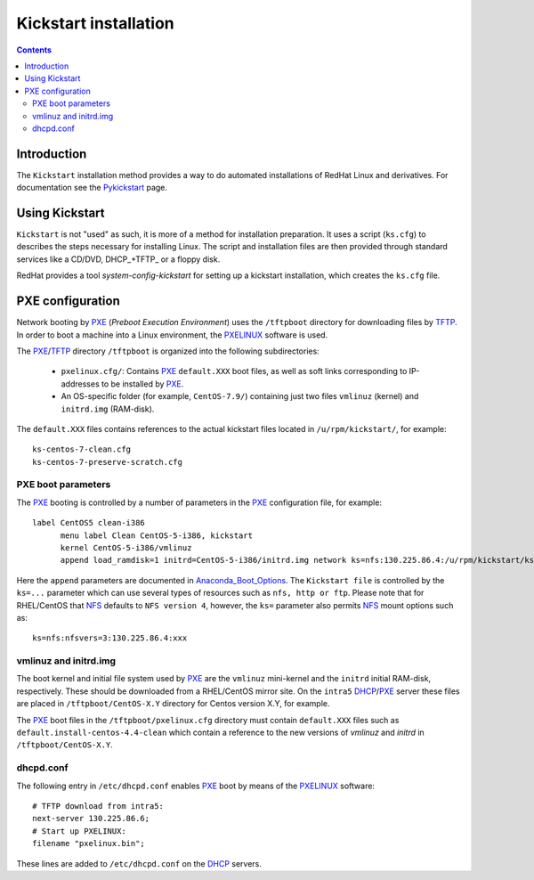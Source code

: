 .. _Kickstart:

======================
Kickstart installation
======================

.. contents::


Introduction
=============

The ``Kickstart`` installation method provides a way to do automated installations of RedHat Linux and derivatives.
For documentation see the Pykickstart_ page.

.. _Pykickstart: https://pykickstart.readthedocs.io/en/latest/
.. _PXE: https://en.wikipedia.org/wiki/Preboot_Execution_Environment
.. _TFTP: https://en.wikipedia.org/wiki/Trivial_File_Transfer_Protocol
.. _PXELINUX: https://wiki.syslinux.org/wiki/index.php?title=PXELINUX
.. _DHCP: https://en.wikipedia.org/wiki/Dynamic_Host_Configuration_Protocol

Using Kickstart
===============

``Kickstart`` is not "used" as such, it is more of a method for installation preparation.
It uses a script (``ks.cfg``) to describes the steps necessary for installing Linux.
The script and installation files are then provided through standard services like a CD/DVD, DHCP_+TFTP_ or a floppy disk.

RedHat provides a tool `system-config-kickstart` for setting up a kickstart installation, which creates the ``ks.cfg`` file.

PXE configuration
=================

Network booting by PXE_ (*Preboot Execution Environment*)
uses the ``/tftpboot`` directory for downloading files by TFTP_.
In order to boot a machine into a Linux environment, the PXELINUX_ software is used.

The PXE_/TFTP_ directory ``/tftpboot`` is organized into the following subdirectories:

 * ``pxelinux.cfg/``: Contains PXE_ ``default.XXX`` boot files, as well as soft links corresponding to IP-addresses to be installed by PXE_.

 * An OS-specific folder (for example, ``CentOS-7.9/``) containing just two files ``vmlinuz`` (kernel) and ``initrd.img`` (RAM-disk).

The ``default.XXX`` files contains references to the actual kickstart files located in ``/u/rpm/kickstart/``, for example:: 

   ks-centos-7-clean.cfg  
   ks-centos-7-preserve-scratch.cfg

PXE boot parameters
-------------------

The PXE_ booting is controlled by a number of parameters in the PXE_ configuration file, for example::

  label CentOS5 clean-i386
        menu label Clean CentOS-5-i386, kickstart
        kernel CentOS-5-i386/vmlinuz
        append load_ramdisk=1 initrd=CentOS-5-i386/initrd.img network ks=nfs:130.225.86.4:/u/rpm/kickstart/ks-centos-5-clean-i386.cfg

Here the ``append`` parameters are documented in Anaconda_Boot_Options_.
The ``Kickstart file`` is controlled by the ``ks=...`` parameter which can use several types of resources such as ``nfs, http or ftp``.
Please note that for RHEL/CentOS that NFS_ defaults to ``NFS version 4``, however, the ``ks=`` parameter also permits NFS_ mount options such as::

  ks=nfs:nfsvers=3:130.225.86.4:xxx

.. _NFS: https://en.wikipedia.org/wiki/Network_File_System
.. _Anaconda_Boot_Options: https://anaconda-installer.readthedocs.io/en/latest/boot-options.html

vmlinuz and initrd.img
----------------------

The boot kernel and initial file system used by PXE_ are the ``vmlinuz`` mini-kernel and the ``initrd`` initial RAM-disk,  respectively.
These should be downloaded from a RHEL/CentOS mirror site.
On the ``intra5`` DHCP_/PXE_ server these files are placed in ``/tftpboot/CentOS-X.Y`` directory for Centos version X.Y, for example.
  
The PXE_ boot files in the ``/tftpboot/pxelinux.cfg`` directory must contain 
``default.XXX`` files such as ``default.install-centos-4.4-clean`` which contain a reference to the new versions 
of `vmlinuz` and  `initrd` in ``/tftpboot/CentOS-X.Y``.

dhcpd.conf
----------

The following entry in ``/etc/dhcpd.conf`` enables PXE_ boot by means of the PXELINUX_ software::

  # TFTP download from intra5:
  next-server 130.225.86.6;
  # Start up PXELINUX:
  filename "pxelinux.bin";

These lines are added to ``/etc/dhcpd.conf`` on the DHCP_ servers. 
